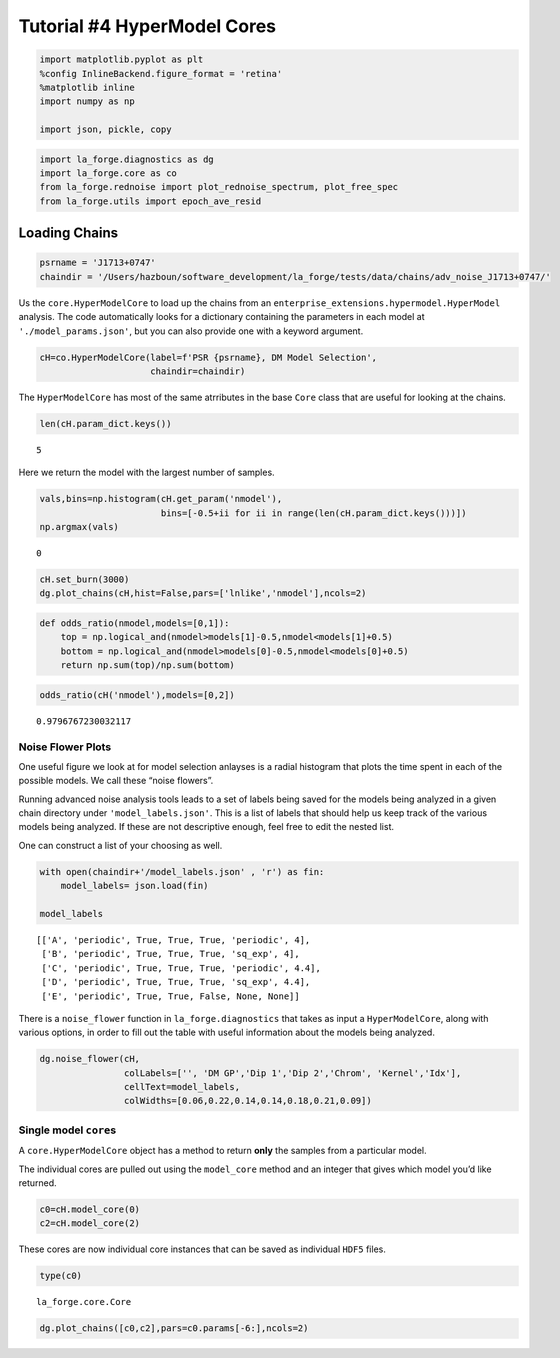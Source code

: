 Tutorial #4 HyperModel Cores
============================

.. code:: ipython3

    import matplotlib.pyplot as plt
    %config InlineBackend.figure_format = 'retina'
    %matplotlib inline
    import numpy as np
    
    import json, pickle, copy

.. code:: ipython3

    import la_forge.diagnostics as dg
    import la_forge.core as co
    from la_forge.rednoise import plot_rednoise_spectrum, plot_free_spec
    from la_forge.utils import epoch_ave_resid

Loading Chains
--------------

.. code:: ipython3

    psrname = 'J1713+0747'
    chaindir = '/Users/hazboun/software_development/la_forge/tests/data/chains/adv_noise_J1713+0747/'

Us the ``core.HyperModelCore`` to load up the chains from an
``enterprise_extensions.hypermodel.HyperModel`` analysis. The code
automatically looks for a dictionary containing the parameters in each
model at ``'./model_params.json'``, but you can also provide one with a
keyword argument.

.. code:: ipython3

    cH=co.HyperModelCore(label=f'PSR {psrname}, DM Model Selection',
                         chaindir=chaindir)

The ``HyperModelCore`` has most of the same atrributes in the base
``Core`` class that are useful for looking at the chains.

.. code:: ipython3

    len(cH.param_dict.keys())




.. parsed-literal::

    5



Here we return the model with the largest number of samples.

.. code:: ipython3

    vals,bins=np.histogram(cH.get_param('nmodel'),
                           bins=[-0.5+ii for ii in range(len(cH.param_dict.keys()))])
    np.argmax(vals)




.. parsed-literal::

    0



.. code:: ipython3

    cH.set_burn(3000)
    dg.plot_chains(cH,hist=False,pars=['lnlike','nmodel'],ncols=2)



.. image:: hyper_model_files/hyper_model_11_0.png
   :width: 1086px
   :height: 300px


.. code:: ipython3

    def odds_ratio(nmodel,models=[0,1]):
        top = np.logical_and(nmodel>models[1]-0.5,nmodel<models[1]+0.5)
        bottom = np.logical_and(nmodel>models[0]-0.5,nmodel<models[0]+0.5)
        return np.sum(top)/np.sum(bottom)

.. code:: ipython3

    odds_ratio(cH('nmodel'),models=[0,2])




.. parsed-literal::

    0.9796767230032117



Noise Flower Plots
~~~~~~~~~~~~~~~~~~

One useful figure we look at for model selection anlayses is a radial
histogram that plots the time spent in each of the possible models. We
call these “noise flowers”.

Running advanced noise analysis tools leads to a set of labels being
saved for the models being analyzed in a given chain directory under
``'model_labels.json'``. This is a list of labels that should help us
keep track of the various models being analyzed. If these are not
descriptive enough, feel free to edit the nested list.

One can construct a list of your choosing as well.

.. code:: ipython3

    with open(chaindir+'/model_labels.json' , 'r') as fin:
        model_labels= json.load(fin)
    
    model_labels




.. parsed-literal::

    [['A', 'periodic', True, True, True, 'periodic', 4],
     ['B', 'periodic', True, True, True, 'sq_exp', 4],
     ['C', 'periodic', True, True, True, 'periodic', 4.4],
     ['D', 'periodic', True, True, True, 'sq_exp', 4.4],
     ['E', 'periodic', True, True, False, None, None]]



There is a ``noise_flower`` function in ``la_forge.diagnostics`` that
takes as input a ``HyperModelCore``, along with various options, in
order to fill out the table with useful information about the models
being analyzed.

.. code:: ipython3

    dg.noise_flower(cH, 
                    colLabels=['', 'DM GP','Dip 1','Dip 2','Chrom', 'Kernel','Idx'],
                    cellText=model_labels,
                    colWidths=[0.06,0.22,0.14,0.14,0.18,0.21,0.09])



.. image:: hyper_model_files/hyper_model_17_0.png
   :width: 480px
   :height: 243px


Single model ``core``\ s
~~~~~~~~~~~~~~~~~~~~~~~~

A ``core.HyperModelCore`` object has a method to return **only** the
samples from a particular model.

The individual cores are pulled out using the ``model_core`` method and
an integer that gives which model you’d like returned.

.. code:: ipython3

    c0=cH.model_core(0)
    c2=cH.model_core(2)

These cores are now individual core instances that can be saved as
individual ``HDF5`` files.

.. code:: ipython3

    type(c0)




.. parsed-literal::

    la_forge.core.Core



.. code:: ipython3

    dg.plot_chains([c0,c2],pars=c0.params[-6:],ncols=2)



.. image:: hyper_model_files/hyper_model_22_0.png
   :width: 1084px
   :height: 882px



